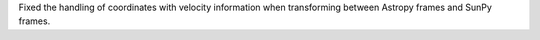 Fixed the handling of coordinates with velocity information when transforming between Astropy frames and SunPy frames.
